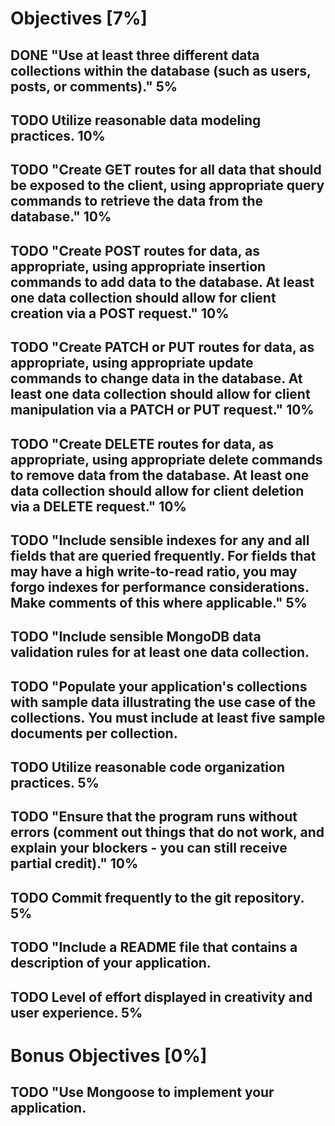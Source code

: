 * Objectives [7%]
** DONE "Use at least three different data collections within the database (such as users, posts, or comments)."	5%
** TODO Utilize reasonable data modeling practices.	10%
** TODO "Create GET routes for all data that should be exposed to the client, using appropriate query commands to retrieve the data from the database."	10%
** TODO "Create POST routes for data, as appropriate, using appropriate insertion commands to add data to the database. At least one data collection should allow for client creation via a POST request."	10%
** TODO "Create PATCH or PUT routes for data, as appropriate, using appropriate update commands to change data in the database. At least one data collection should allow for client manipulation via a PATCH or PUT request."	10%
** TODO "Create DELETE routes for data, as appropriate, using appropriate delete commands to remove data from the database. At least one data collection should allow for client deletion via a DELETE request."	10%
** TODO "Include sensible indexes for any and all fields that are queried frequently. For fields that may have a high write-to-read ratio, you may forgo indexes for performance considerations. Make comments of this where applicable."	5%
** TODO "Include sensible MongoDB data validation rules for at least one data collection.
** TODO "Populate your application's collections with sample data illustrating the use case of the collections. You must include at least five sample documents per collection.
** TODO Utilize reasonable code organization practices.	5%
** TODO "Ensure that the program runs without errors (comment out things that do not work, and explain your blockers - you can still receive partial credit)."	10%
** TODO Commit frequently to the git repository.	5%
** TODO "Include a README file that contains a description of your application.
** TODO Level of effort displayed in creativity and user experience.	5%


* Bonus Objectives [0%]
** TODO "Use Mongoose to implement your application.
